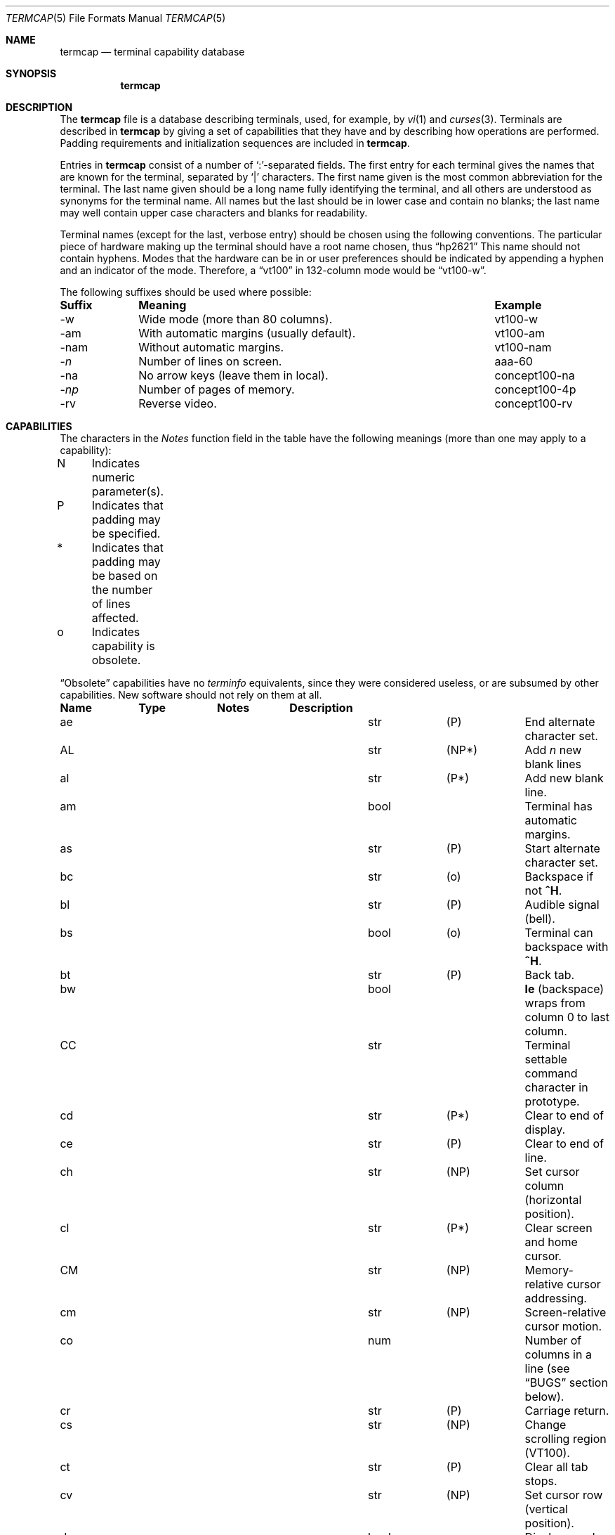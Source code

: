 .\"	$OpenBSD: termcap.5,v 1.10 2000/09/08 17:44:49 aaron Exp $
.\"
.\" Copyright (c) 1985, 1991 The Regents of the University of California.
.\" All rights reserved.
.\"
.\" Redistribution and use in source and binary forms, with or without
.\" modification, are permitted provided that the following conditions
.\" are met:
.\" 1. Redistributions of source code must retain the above copyright
.\"    notice, this list of conditions and the following disclaimer.
.\" 2. Redistributions in binary form must reproduce the above copyright
.\"    notice, this list of conditions and the following disclaimer in the
.\"    documentation and/or other materials provided with the distribution.
.\" 3. All advertising materials mentioning features or use of this software
.\"    must display the following acknowledgement:
.\"	This product includes software developed by the University of
.\"	California, Berkeley and its contributors.
.\" 4. Neither the name of the University nor the names of its contributors
.\"    may be used to endorse or promote products derived from this software
.\"    without specific prior written permission.
.\"
.\" THIS SOFTWARE IS PROVIDED BY THE REGENTS AND CONTRIBUTORS ``AS IS'' AND
.\" ANY EXPRESS OR IMPLIED WARRANTIES, INCLUDING, BUT NOT LIMITED TO, THE
.\" IMPLIED WARRANTIES OF MERCHANTABILITY AND FITNESS FOR A PARTICULAR PURPOSE
.\" ARE DISCLAIMED.  IN NO EVENT SHALL THE REGENTS OR CONTRIBUTORS BE LIABLE
.\" FOR ANY DIRECT, INDIRECT, INCIDENTAL, SPECIAL, EXEMPLARY, OR CONSEQUENTIAL
.\" DAMAGES (INCLUDING, BUT NOT LIMITED TO, PROCUREMENT OF SUBSTITUTE GOODS
.\" OR SERVICES; LOSS OF USE, DATA, OR PROFITS; OR BUSINESS INTERRUPTION)
.\" HOWEVER CAUSED AND ON ANY THEORY OF LIABILITY, WHETHER IN CONTRACT, STRICT
.\" LIABILITY, OR TORT (INCLUDING NEGLIGENCE OR OTHERWISE) ARISING IN ANY WAY
.\" OUT OF THE USE OF THIS SOFTWARE, EVEN IF ADVISED OF THE POSSIBILITY OF
.\" SUCH DAMAGE.
.\"
.\"     from: @(#)termcap.5	6.11 (Berkeley) 3/6/93
.\"
.Dd March 6, 1993
.Dt TERMCAP 5
.Os
.Sh NAME
.Nm termcap
.Nd terminal capability database
.Sh SYNOPSIS
.Nm termcap
.Sh DESCRIPTION
The
.Nm
file
is a database describing terminals, used, for example, by
.Xr \&vi 1
and
.Xr curses 3 .
Terminals are described in
.Nm
by giving a set of capabilities that they have and by describing
how operations are performed.
Padding requirements and initialization sequences
are included in
.Nm termcap .
.Pp
Entries in
.Nm
consist of a number of `:'-separated fields.
The first entry for each terminal gives the names that are known for the
terminal, separated by `|' characters.
The first name given is the most common abbreviation for the terminal.
The last name given should be a long name fully identifying the terminal,
and all others are understood as synonyms for the terminal name.
All names but the last should be in lower case and contain no blanks;
the last name may well contain upper case characters and blanks for
readability.
.Pp
Terminal names (except for the last, verbose entry)
should be chosen using the following conventions.
The particular piece of hardware making up the terminal
should have a root name chosen, thus
.Dq hp2621
This name should not contain hyphens.
Modes that the hardware can be in
or user preferences
should be indicated by appending a hyphen and an indicator of the mode.
Therefore, a
.Dq vt100
in 132-column mode would be
.Dq vt100-w .
.Pp
The following suffixes should be used where possible:
.Pp
.Bd -filled
.Bl -column indent "With automatic margins (usually default)xx"
.Sy Suffix	Meaning	Example
-w	Wide mode (more than 80 columns).	vt100-w
-am	With automatic margins (usually default).	vt100-am
-nam	Without automatic margins.	vt100-nam
.Pf \- Ar n Ta No "Number of lines on screen.	aaa-60"
-na	No arrow keys (leave them in local).	concept100-na
.Pf \- Ar \&np Ta No "Number of pages of memory.	concept100-4p"
-rv	Reverse video.	concept100-rv
.El
.Ed
.Sh CAPABILITIES
The characters in the
.Em Notes
function
field in the table have the following meanings
(more than one may apply to a capability):
.Pp
.Bd -unfilled
N	Indicates numeric parameter(s).
P	Indicates that padding may be specified.
*	Indicates that padding may be based on the number of lines affected.
o	Indicates capability is obsolete.
.Ed
.Pp
.Dq Obsolete
capabilities have no
.Em terminfo
equivalents, since they were considered useless,
or are subsumed by other capabilities.
New software should not rely on them at all.
.Pp
.Bl -column indent indent indent
.Sy Name	Type	Notes	Description
.It "ae	str	(P)	End alternate character set."
.It "AL	str	(NP*)	Add"
.Em n
new blank lines
.It "al	str	(P*)	Add new blank line."
.It "am	bool		Terminal has automatic margins."
.It "as	str	(P)	Start alternate character set."
.It "bc	str	(o)	Backspace if not"
.Sy \&^H .
.It "bl	str	(P)	Audible signal (bell)."
.It "bs	bool	(o)	Terminal can backspace with"
.Sy \&^H .
.It "bt	str	(P)	Back tab."
.It "bw	bool	" Ta Sy \&le
(backspace) wraps from column 0 to last column.
.It "CC	str		Terminal settable command character in prototype."
.It "cd	str	(P*)	Clear to end of display."
.It "ce	str	(P)	Clear to end of line."
.It "ch	str	(NP)	Set cursor column (horizontal position)."
.It "cl	str	(P*)	Clear screen and home cursor."
.It "CM	str	(NP)	Memory-relative cursor addressing."
.It "cm	str	(NP)	Screen-relative cursor motion."
.It "co	num		Number of columns in a line (see"
.Sx BUGS
section below).
.It "cr	str	(P)	Carriage return."
.It "cs	str	(NP)	Change scrolling region (VT100)."
.It "ct	str	(P)	Clear all tab stops."
.It "cv	str	(NP)	Set cursor row (vertical position)."
.It "da	bool		Display may be retained above the screen."
.It "dB	num	(o)	Milliseconds"
.Sy \&bs
delay needed (default 0).
.It "db	bool		Display may be retained below the screen."
.It "DC	str	(NP*)	Delete"
.Em n
characters.
.It "dC	num	(o)	Milliseconds"
.Sy \&cr
delay needed (default 0).
.It "dc	str	(P*)	Delete character."
.It "dF	num	(o)	Milliseconds"
.Sy \&ff
delay needed (default 0).
.It "DL	str	(NP*)	Delete"
.Ar n
lines.
.It "dl	str	(P*)	Delete line."
.It "dm	str		Enter delete mode."
.It "dN	num	(o)	Milliseconds"
.Sy \&nl
delay needed (default 0).
.It "DO	str	(NP*)	Move cursor down:
.Ar n
lines.
.It "do	str		Down one line."
.It "ds	str		Disable status line."
.It "dT	num	(o)	Milliseconds of horizontal tab delay needed (default 0)."
.It "dV	num	(o)	Milliseconds of vertical tab delay needed (default 0)."
.It "ec	str	(NP)	Erase"
.Ar n
characters.
.It "ed	str		End delete mode."
.It "ei	str		End insert mode."
.It "eo	bool		Can erase overstrikes with a blank."
.It "EP	bool	(o)	Even parity."
.It "es	bool		Escape can be used on the status line."
.It "ff	str	(P*)	Hardcopy terminal page eject."
.It "fs	str		Return from status line."
.It "gn	bool		Generic line type, for example dialup, switch)."
.It "hc	bool		Hardcopy terminal."
.It "HD	bool	(o)	Half-duplex."
.It "hd	str		Half-line down (forward 1/2 linefeed)."
.It "ho	str	(P)	Home cursor."
.It "hs	bool		Has extra"
.Dq status line .
.It "hu	str		Half-line up (reverse 1/2 linefeed)."
.It "hz	bool		Cannot print ``~'' (Hazeltine)."
.It "i1-i3	str		Terminal initialization strings"
.Pf ( Xr terminfo
only)
.It "IC	str	(NP*)	Insert"
.Ar n
blank characters.
.It "ic	str	(P*)	Insert character."
.It "if	str		Name of file containing initialization string."
.It "im	str		Enter insert mode."
.It "in	bool		Insert mode distinguishes nulls."
.It "iP	str		Pathname of program for initialization"
.Pf ( Xr terminfo
only).
.It "ip	str	(P*)	Insert pad after character inserted."
.It "is	str		Terminal initialization string"
.Pf ( Nm termcap
only).
.It "it	num		Tabs initially every"
.Ar n
positions.
.It "K1	str		Sent by keypad upper left."
.It "K2	str		Sent by keypad center."
.It "K3	str		Sent by keypad upper right."
.It "K4	str		Sent by keypad lower left."
.It "K5	str		Sent by keypad lower right."
.It "k0-k9	str		Sent by function keys 0-9."
.It "kA	str		Sent by insert-line key."
.It "ka	str		Sent by clear-all-tabs key."
.It "kb	str		Sent by backspace key."
.It "kC	str		Sent by clear-screen or erase key."
.It "kD	str		Sent by delete-character key."
.It "kd	str		Sent by down-arrow key."
.It "kE	str		Sent by clear-to-end-of-line key."
.It "ke	str		Out of"
.Dq keypad transmit
mode.
.It "kF	str		Sent by scroll-forward/down key."
.It "kH	str		Sent by home-down key."
.It "kh	str		Sent by home key."
.It "kI	str		Sent by insert-character or enter-insert-mode key."
.It "kL	str		Sent by delete-line key."
.It "kl	str		Sent by left-arrow key."
.It "kM	str		Sent by insert key while in insert mode."
.It "km	bool		Has a"
.Dq meta
key (shift, sets parity bit).
.It "kN	str		Sent by next-page key."
.It "kn	num	(o)	Number of function"
.Pq Sy \&k\&0 Ns \- Ns Sy \&k\&9
keys (default 0).
.It "ko	str	(o)	Termcap entries for other non-function keys."
.It "kP	str		Sent by previous-page key."
.It "kR	str		Sent by scroll-backward/up key."
.It "kr	str		Sent by right-arrow key."
.It "kS	str		Sent by clear-to-end-of-screen key."
.It "ks	str		Put terminal in"
.Dq keypad transmit
mode.
.It "kT	str		Sent by set-tab key."
.It "kt	str		Sent by clear-tab key."
.It "ku	str		Sent by up-arrow key."
.It "l0-l9	str		Labels on function keys if not"
.Dq \&f Ns Em n .
.It "LC	bool	(o)	Lower-case only."
.It "LE	str	(NP)	Move cursor left"
.Ar n
positions.
.It "le	str	(P)	Move cursor left one position."
.It "li	num		Number of lines on screen or page (see"
.Sx BUGS
section below).
.It "ll	str		Last line, first column."
.It "lm	num		Lines of memory if >" Sy \&li
(0 means varies).
.It "ma	str	(o)	Arrow key map (used by"
.Xr \&vi
version 2 only).
.It "mb	str		Turn on blinking attribute."
.It "md	str		Turn on bold (extra bright) attribute."
.It "me	str		Turn off all attributes."
.It "mh	str		Turn on half-bright attribute."
.It "mi	bool		Safe to move while in insert mode."
.It "mk	str		Turn on blank attribute (characters invisible)."
.It "ml	str	(o)	Memory lock on above cursor."
.It "mm	str		Turn on"
.Dq meta mode
(8th bit).
.It "mo	str		Turn off"
.Dq meta mode .
.It "mp	str		Turn on protected attribute."
.It "mr	str		Turn on reverse-video attribute."
.It "ms	bool		Safe to move in standout modes."
.It "mu	str	(o)	Memory unlock (turn off memory lock)."
.It "nc	bool	(o)	No correctly-working"
.Sy \&cr
(Datamedia 2500, Hazeltine 2000).
.It "nd	str		Non-destructive space (cursor right)."
.It "NL	bool	(o)" Ta Sy \&\en No "is newline, not line feed."
.It "nl	str	(o)	Newline character if not" Sy \en .
.It "ns	bool	(o)	Terminal is a" Tn CRT No "but doesn't scroll."
.It "nw	str	(P)	Newline (behaves like"
.Sy \&cr
followed by
.Sy \&do Ns ).
.It "OP	bool	(o)	Odd parity."
.It "os	bool		Terminal overstrikes."
.It "pb	num		Lowest baud where delays are required."
.It "pc	str		Pad character (default" Tn NUL ).
.It "pf	str		Turn off the printer."
.It "pk	str		Program function key"
.Em n
to type string
.Em s
.Pf ( Xr terminfo
only).
.It "pl	str		Program function key"
.Em n
to execute string
.Em s
.Pf ( Xr terminfo
only).
.It "pO	str	(N)	Turn on the printer for"
.Em n
bytes.
.It "po	str		Turn on the printer."
.It "ps	str		Print contents of the screen."
.It "pt	bool	(o)	Has hardware tabs (may need to be set with"
.Sy \&is ).
.It "px	str		Program function key"
.Em n
to transmit string
.Em s
.Pf ( Xr terminfo
only).
.It "r1-r3	str		Reset terminal completely to sane modes"
.Pf ( Xr terminfo
only).
.It "rc	str	(P)	Restore cursor to position of last"
.Sy \&sc .
.It "rf	str		Name of file containing reset codes."
.It "RI	str	(NP)	Move cursor right"
.Em n
positions.
.It "rp	str	(NP*)	Repeat character"
.Em c n
times.
.It "rs	str		Reset terminal completely to sane modes"
.Pf ( Nm termcap
only).
.It "sa	str	(NP)	Define the video attributes."
.It "sc	str	(P)	Save cursor position."
.It "se	str		End standout mode."
.It "SF	str	(NP*)	Scroll forward"
.Em n
lines.
.It "sf	str	(P)	Scroll text up."
.It "sg	num		Number of garbage chars left by"
.Sy \&so
or
.Sy \&se
(default 0).
.It "so	str		Begin standout mode."
.It "SR	str	(NP*)	Scroll backward"
.Em n
lines.
.It "sr	str	(P)	Scroll text down."
.It "st	str		Set a tab in all rows, current column."
.It "ta	str	(P)	Tab to next 8-position hardware tab stop."
.It "tc	str		Entry of similar terminal; must be last."
.It "te	str		String to end programs that use"
.Nm termcap .
.It "ti	str		String to begin programs that use"
.Nm termcap .
.It "ts	str	(N)	Go to status line, column"
.Em n .
.It "UC	bool	(o)	Upper-case only."
.It "uc	str		Underscore one character and move past it."
.It "ue	str		End underscore mode."
.It "ug	num		Number of garbage chars left by"
.Sy \&us
or
.Sy \&ue
(default 0).
.It "ul	bool		Underline character overstrikes."
.It "UP	str	(NP*)	Move cursor up"
.Em n
lines.
.It "up	str		Upline (cursor up)."
.It "us	str		Start underscore mode."
.It "vb	str		Visible bell (must not move cursor)."
.It "ve	str		Make cursor appear normal (undo"
.Sy \&vs Ns / Ns Sy \&vi ) .
.It "vi	str		Make cursor invisible."
.It "vs	str		Make cursor very visible."
.It "vt	num		Virtual terminal number (not supported on all systems)."
.It "wi	str	(N)	Set current window."
.It "ws	num		Number of columns in status line."
.It "xb	bool		Beehive"
.Pf ( "f1=" Dv ESC ,
.Pf "f2=" Sy \&^C ) .
.It "xn	bool		Newline ignored after 80 columns (Concept)."
.It "xo	bool		Terminal uses xoff/xon"
.Pq Dv DC3 Ns / Ns Dv DC1
handshaking.
.It "xr	bool	(o)	Return acts like"
.Sy "ce cr nl"
(Delta Data).
.It "xs	bool		Standout not erased by overwriting (Hewlett-Packard)."
.It "xt	bool		Tabs ruin, magic"
.SY \&so
char (Teleray 1061).
.It "xx	bool	(o)	Tektronix 4025 insert-line."
.El
.Ss A Sample Entry
The following entry, which describes the Concept\-100, is among the more
complex entries in the
.Nm 
file as of this writing.
.Pp
.Bd -literal
ca\||\|concept100\||\|c100\||\|concept\||\|c104\||\|concept100-4p\||\|HDS Concept\-100:\e
	:al=3*\eE^R:am:bl=^G:cd=16*\eE^C:ce=16\eE^U:cl=2*^L:cm=\eEa%+ %+ :\e
	:co#80:.cr=9^M:db:dc=16\eE^A:dl=3*\eE^B:do=^J:ei=\eE\e200:eo:im=\eE^P:in:\e
	:ip=16*:is=\eEU\eEf\eE7\eE5\eE8\eEl\eENH\eEK\eE\e200\eEo&\e200\eEo\e47\eE:k1=\eE5:\e
	:k2=\eE6:k3=\eE7:kb=^h:kd=\eE<:ke=\eEx:kh=\eE?:kl=\eE>:kr=\eE=:ks=\eEX:\e
	:ku=\eE;:le=^H:li#24:mb=\eEC:me=\eEN\e200:mh=\eEE:mi:mk=\eEH:mp=\eEI:\e
	:mr=\eED:nd=\eE=:pb#9600:rp=0.2*\eEr%.%+ :se=\eEd\eEe:sf=^J:so=\eEE\eED:\e
	:.ta=8\et:te=\eEv    \e200\e200\e200\e200\e200\e200\eEp\er\en:\e
	:ti=\eEU\eEv  8p\eEp\er:ue=\eEg:ul:up=\eE;:us=\eEG:\e
	:vb=\eEk\e200\e200\e200\e200\e200\e200\e200\e200\e200\e200\e200\e200\e200\e200\eEK:\e
	:ve=\eEw:vs=\eEW:vt#8:xn:\e
	:bs:cr=^M:dC#9:dT#8:nl=^J:ta=^I:pt:
.Ed
.Pp
Entries may continue onto multiple lines by giving a
.Ql \e
as the last character of a line, and empty fields
may be included for readability (here between the last field on a line
and the first field on the next).
Comments may be included on lines beginning with
.Ql # .
.Ss Types of Capabilities
Capabilities in
.Nm
are of three types: Boolean capabilities,
which indicate particular features that the terminal has;
numeric capabilities,
giving the size of the display or the size of other attributes;
and string capabilities,
which give character sequences that can be used to perform particular
terminal operations.
All capabilities have two-letter codes.
For instance, the fact that
the Concept has
.Em automatic margins
(an automatic return and linefeed
when the end of a line is reached) is indicated by the Boolean capability
.Sy \&am .
Hence the description of the Concept includes
.Sy \&am .
.Pp
Boolean capabilities are defined by their name,
.Sy \&fo .
They have no argument. The presens of a boolean capability name sets its
value to
.Sy \&true .
A capability value will be reverted to
.Sy \&false ,
by appending a
.Sy \&@
char after the name, such as
.Sy \&fo@ .
.Pp
Numeric capabilities are followed by the character `#' then the value.
In the example above
.Sy \&co ,
which indicates the number of columns the display has,
gives the value `80' for the Concept.
.Pp
Finally, string-valued capabilities, such as
.Sy \&ce
(clear-to-end-of-line
sequence) are given by the two-letter code, an `=', then a string
ending at the next following `:'.
A delay in milliseconds may appear after
the `=' in such a capability,
which causes padding characters to be supplied by
.Xr tputs
after the remainder of the string is sent to provide this delay.
The delay can be either a number,
such as `20', or a number followed by
an `*',
such as `3*'.
An `*' indicates that the padding required is proportional
to the number of lines affected by the operation, and the amount given is
the per-affected-line padding required.
(In the case of insert-character,
the factor is still the number of
.Em lines
affected;
this is always 1 unless the terminal has
.Sy \&in
and the software uses it.)
When an `*' is specified, it is sometimes useful to give a delay of the form
`3.5' to specify a delay per line to tenths of milliseconds.
(Only one decimal place is allowed.)
.Pp
A number of escape sequences are provided in the string-valued capabilities
for easy encoding of control characters there.
.Sy \&\eE
maps to an
.Dv ESC
character,
.Sy \&^X
maps to a control-X for any appropriate X,
and the sequences
.Sy \&\en
.Sy \&\er
.Sy \&\et
.Sy \&\eb
.Sy \&\ef
map to linefeed, return, tab, backspace, and formfeed, respectively.
Finally, characters may be given as three octal digits after a
.Sy \&\e ,
and the characters
.Sy \&^
and
.Sy \&\e
may be given as
.Sy \&\e^
and
.Sy \&\e\e .
If it is necessary to place a
.Sy \&:
in a capability it must be escaped in octal as
.Sy \&\e072 .
If it is necessary to place a
.Dv NUL
character in a string capability it must be encoded as
.Sy \&\e200 .
(The routines that deal with
.Nm
use C strings and strip the high bits of the output very late, so that a
.Sy \&\e200
comes out as a
.Sy \&\e000
would.)
.Pp
Sometimes individual capabilities must be commented out.
To do this, put a period before the capability name.
For example, see the first
.Sy \&cr
and
.Sy \&ta
in the example above.
.Ss Preparing Descriptions
The most effective way to prepare a terminal description is by imitating
the description of a similar terminal in
.Nm
and to build up a description gradually, using partial descriptions
with
.Xr \&vi
to check that they are correct.
Be aware that a very unusual terminal may expose deficiencies in
the ability of the
.Nm
file to describe it
or bugs in
.Xr \&vi .
To easily test a new terminal description you are working on
you can put it in your home directory in a file called
.Pa .termcap
and programs will look there before looking in
.Pa /usr/share/misc/termcap .
You can also set the environment variable
.Ev TERMPATH
to a list of absolute file pathnames (separated by spaces or colons),
one of which contains the description you are working on,
and programs will search them in the order listed, and nowhere else.
See
.Xr termcap 3 .
The
.Ev TERMCAP
environment variable is usually set to the
.Nm
entry itself
to avoid reading files when starting up a program.
.Pp
To get the padding for insert-line right
(if the terminal manufacturer did not document it),
a severe test is to use
.Xr \&vi
to edit
.Pa /etc/passwd
at 9600 baud, delete roughly 16 lines from the middle of the screen,
then hit the `u' key several times quickly.
If the display messes up, more padding is usually needed.
A similar test can be used for insert-character.
.Ss Basic Capabilities
The number of columns on each line of the display is given by the
.Sy \&co
numeric capability.
If the display is a
.Tn CRT ,
then the
number of lines on the screen is given by the
.Sy \&li
capability.
If the display wraps around to the beginning of the next line when
the cursor reaches the right margin, then it should have the
.Sy \&am
capability.
If the terminal can clear its screen,
the code to do this is given by the
.Sy \&cl
string capability.
If the terminal overstrikes
(rather than clearing the position when a character is overwritten),
it should have the
.Sy \&os
capability.
If the terminal is a printing terminal,
with no soft copy unit,
give it both
.Sy \&hc
and
.Sy \&os .
.Pf ( Sy \&os
applies to storage scope terminals,
such as the Tektronix 4010 series,
as well as to hard copy and
.Tn APL
terminals.)
If there is a code to move the cursor to the left edge of the current row,
give this as
.Sy \&cr .
(Normally this will be carriage-return,
.Sy \&^M . )
If there is a code to produce an audible signal (bell, beep,
etc. ) ,
give this as
.Sy \&bl .
.Pp
If there is a code (such as backspace)
to move the cursor one position to the left,
that capability should be given as
.Sy \&le .
Similarly,
codes to move to the right, up, and down
should be given as
.Sy \&nd ,
.Sy \&up ,
and
.Sy \&do ,
respectively.
These
.Em local cursor motions
should not alter the text they pass over;
for example, you would not normally use
.Dq nd=\ \&
unless the terminal has the
.Sy \&os
capability,
because the space would erase the character moved over.
.Pp
A very important point here is that the local cursor motions encoded
in
.Nm
have undefined behavior at the left and top edges of a
.Tn CRT
display.
Programs should never attempt to backspace around the left edge,
unless
.Sy \&bw
is given, and never attempt to go up off the top
using local cursor motions.
.Pp
In order to scroll text up,
a program goes to the bottom left corner of the screen and sends the
.Sy \&sf
(index) string.
To scroll text down,
a program goes to the top left corner of the screen and sends the
.Sy \&sr
(reverse index) string.
The strings
.Sy \&sf
and
.Sy \&sr
have undefined behavior
when not on their respective corners of the screen.
Parameterized versions of the scrolling sequences are
.Sy \&SF
and
.Sy \&SR ,
which have the same semantics as
.Sy \&sf
and
.Sy \&sr
except that they take one parameter
and scroll that many lines.
They also have undefined behavior
except at the appropriate corner of the screen.
.Pp
The
.Sy \&am
capability tells whether the cursor sticks at the right
edge of the screen when text is output there,
but this does not necessarily apply to
.Sy \&nd
from the last column.
Leftward local motion is defined from the left edge only when
.Sy \&bw
is given; then an
.Sy \&le
from the left edge will move to the right edge of the previous row.
This is useful for drawing a box around the edge of the screen,
for example.
If the terminal has switch-selectable automatic margins,
the
.Nm
description usually assumes that this feature is on,
.Em i.e . ,
.Sy \&am .
If the terminal has a command
that moves to the first column of the next line,
that command can be given as
.Sy \&nw
(newline).
It is permissible for this to clear the remainder of the current line,
so if the terminal has no correctly working
.Tn \&CR
and
.Tn \&LF
it may still be possible to craft a working
.Sy \&nw
out of one or both of them.
.Pp
These capabilities suffice to describe hardcopy and
.Dq glass-tty
terminals.
Thus the Teletype model 33 is described as
.Bd -literal -offset indent
T3\||\|tty33\||\|33\||\|tty\||\|Teletype model 33:\e
	:bl=^G:co#72:cr=^M:do=^J:hc:os:
.Ed
.Pp
and the Lear Siegler
.Tn ADM Ns \-3
is described as
.Bd -literal -offset indent
l3\||\|adm3\||\|3\||\|LSI \s-1ADM\s0-3:\e
:am:bl=^G:cl=^Z:co#80:cr=^M:do=^J:le=^H:li#24:sf=^J:
.Ed
.Ss Parameterized Strings
Cursor addressing and other strings requiring parameters
are described by a
parameterized string capability, with
.Xr printf 3 Ns \-like
escapes
.Sy \&%x
in it,
while other characters are passed through unchanged.
For example, to address the cursor the
.Sy \&cm
capability is given, using two parameters: the row and column to move to.
(Rows and columns are numbered from zero and refer to the physical screen
visible to the user, not to any unseen memory.
If the terminal has memory-relative cursor addressing,
that can be indicated by an analogous
.Sy \&CM
capability.)
.Pp
The
.Sy \&%
encodings have the following meanings:
.Bl -column xxxxx
.It "%%	output `%'"
.It "%d	output value as in"
.Xr printf
%d
.It "%2	output value as in"
.Xr printf
%2d
.It "%3	output value as in"
.Xr printf
%3d
.It "%.	output value as in"
.Xr printf
%c
.It "%+" Ns Em x Ta No add
.Em x
to value, then do %.
.It "%>" Ns Em \&xy Ta No if
value >
.Em x
then add
.Em y ,
no output
.It "%r	reverse order of two parameters, no output"
.It "%i	increment by one, no output"
.It "%n	exclusive-or all parameters with 0140 (Datamedia 2500)"
.It "%B" Ta Tn BCD No "(16*(value/10)) + (value%10), no output"
.It "%D	Reverse coding (value \- 2*(value%16)), no output (Delta Data)."
.El
.Pp
Consider the Hewlett-Packard 2645, which, to get to row 3 and column 12, needs
to be sent
.Dq \eE&a12c03Y
padded for 6 milliseconds.
Note that the order
of the row and column coordinates is reversed here
and that the row and column
are sent as two-digit integers.
Thus its
.Sy \&cm
capability is
.Dq Li cm=6\eE&%r%2c%2Y .
.Pp
The Datamedia 2500 needs the current row and column sent
encoded in binary using
.Dq \&%. .
Terminals that use
.Dq \&%.
need to be able to
backspace the cursor
.Po Sy \&le Pc
and to move the cursor up one line on the screen
.Po Sy \&up Pc .
This is necessary because it is not always safe to transmit
.Sy \&\en ,
.Sy \&^D ,
and
.Sy \&\er ,
as the system may change or discard them.
(Programs using
.Nm
must set terminal modes so that tabs are not expanded, so
.Sy \&\et
is safe to send.
This turns out to be essential for the Ann Arbor 4080.)
.Pp
A final example is the Lear Siegler
.Tn ADM Ns \-3a,
which offsets row and column
by a blank character, thus
.Dq Li cm=\eE=%+ %+\ \& .
.Pp
Row or column absolute cursor addressing
can be given as single parameter capabilities
.Sy \&ch
(horizontal position absolute) and
.Sy \&cv
(vertical position absolute).
Sometimes these are shorter than the more general two-parameter sequence
(as with the Hewlett-Packard 2645) and can be used in preference to
.Sy \&cm .
If there are parameterized local motions
.Pf ( Em e.g . ,
move
.Ar n
positions to the right)
these can be given as
.Sy \&DO ,
.Sy \&LE ,
.Sy \&RI ,
and
.Sy \&UP
with a single parameter indicating how many positions to move.
These are primarily useful if the terminal does not have
.Sy \&cm ,
such as the Tektronix 4025.
.Ss Cursor Motions
.Pp
If the terminal has a fast way to home the cursor
(to the very upper left corner of the screen), this can be given as
.Sy \&ho .
Similarly, a fast way of getting to the lower left-hand corner
can be given as
.Sy \&ll ;
this may involve going up with
.Sy \&up
from the home position,
but a program should never do this itself (unless
.Sy \&ll
does), because it can
make no assumption about the effect of moving up from the home position.
Note that the home position is the same as
cursor address (0,0): to the top left corner of the screen, not of memory.
(Therefore, the
.Dq \eEH
sequence on Hewlett-Packard terminals
cannot be used for
.Sy \&ho . )
.Ss Area Clears
If the terminal can clear from the current position to the end of the
line, leaving the cursor where it is, this should be given as
.Sy \&ce .
If the terminal can clear from the current position to the end of the
display, this should be given as
.Sy \&cd .
.Sy \&cd
must only be invoked from the first column of a line.
(Therefore,
it can be simulated by a request to delete a large number of lines,
if a true
.Sy \&cd
is not available.)
.Ss Insert/Delete Line
If the terminal can open a new blank line
before the line containing the cursor,
this should be given as
.Sy \&al ;
this must be invoked only from the first
position of a line.
The cursor must then appear at the left of the newly blank line.
If the terminal can delete the line that the cursor is on, this
should be given as
.Sy \&dl ;
this must only be used from the first position on
the line to be deleted.
Versions of
.Sy \&al
and
.Sy \&dl
which take a single parameter
and insert or delete that many lines
can be given as
.Sy \&AL
and
.Sy \&DL .
If the terminal has a settable scrolling region
(like the VT100),
the command to set this can be described with the
.Sy \&cs
capability,
which takes two parameters: the top and bottom lines of the scrolling region.
The cursor position is, alas, undefined after using this command.
It is possible to get the effect of insert or delete line
using this command \(em the
.Sy \&sc
and
.Sy \&rc
(save and restore cursor) commands are also useful.
Inserting lines at the top or bottom of the screen can also be done using
.Sy \&sr
or
.Sy \&sf
on many terminals without a true insert/delete line,
and is often faster even on terminals with those features.
.Pp
If the terminal has the ability to define a window as part of memory
which all commands affect, it should be given as the parameterized string
.Sy \&wi .
The four parameters are the starting and ending lines in memory
and the starting and ending columns in memory, in that order.
(This
.Xr terminfo
capability is described for completeness.
It is unlikely that any
.Nm termcap Ns \- using
program will support it.)
.Pp
If the terminal can retain display memory above the screen, then the
.Sy \&da
capability should be given;
if display memory can be retained
below, then
.Sy \&db
should be given.
These indicate
that deleting a line or scrolling may bring non-blank lines up from below
or that scrolling back with
.Sy \&sr
may bring down non-blank lines.
.Ss Insert/Delete Character
There are two basic kinds of intelligent terminals with respect to
insert/delete character that can be described using
.Nm termcap .
The most common insert/delete character operations affect only the characters
on the current line and shift characters off the end of the line rigidly.
Other terminals, such as the Concept\-100 and the Perkin Elmer Owl, make
a distinction between typed and untyped blanks on the screen, shifting
upon an insert or delete only to an untyped blank on the screen which is
either eliminated or expanded to two untyped blanks.
You can determine
the kind of terminal you have by clearing the screen then typing
text separated by cursor motions.
Type
.Dq Li abc\ \ \ \ def
using local
cursor motions (not spaces) between the
.Dq abc
and the
.Dq def .
Then position the cursor before the
.Dq abc
and put the terminal in insert
mode.
If typing characters causes the rest of the line to shift
rigidly and characters to fall off the end, then your terminal does
not distinguish between blanks and untyped positions.
If the
.Dq abc
shifts over to the
.Dq def
which then move together around the end of the
current line and onto the next as you insert, then you have the second type of
terminal and should give the capability
.Sy \&in ,
which stands for
.Dq insert null .
While these are two logically separate attributes
(one line
.Em \&vs .
multi-line insert mode,
and special treatment of untyped spaces),
we have seen no terminals whose insert
mode cannot be described with the single attribute.
.Pp
.Nm
can describe both terminals that have an insert mode and terminals
that send a simple sequence to open a blank position on the current line.
Give as
.Sy \&im
the sequence to get into insert mode.
Give as
.Sy \&ei
the sequence to leave insert mode.
Now give as
.Sy \&ic
any sequence that needs to be sent just before
each character to be inserted.
Most terminals with a true insert mode
will not give
.Sy \&ic ;
terminals that use a sequence to open a screen
position should give it here.
(If your terminal has both,
insert mode is usually preferable to
.Sy \&ic .
Do not give both unless the terminal actually requires both to be used
in combination.)
If post-insert padding is needed, give this as a number of milliseconds
in
.Sy \&ip
(a string option).
Any other sequence that may need to be
sent after insertion of a single character can also be given in
.Sy \&ip .
If your terminal needs to be placed into an `insert mode'
and needs a special code preceding each inserted character,
then both
.Sy \&im Ns / Sy \&ei
and
.Sy \&ic
can be given, and both will be used.
The
.Sy \&IC
capability, with one parameter
.Em n ,
will repeat the effects of
.Sy \&ic
.Em n
times.
.Pp
It is occasionally necessary to move around while in insert mode
to delete characters on the same line
.Pf ( Em e.g . ,
if there is a tab after
the insertion position).
If your terminal allows motion while in
insert mode, you can give the capability
.Sy \&mi
to speed up inserting
in this case.
Omitting
.Sy \&mi
will affect only speed.
Some terminals
(notably Datamedia's) must not have
.Sy \&mi
because of the way their
insert mode works.
.Pp
Finally, you can specify
.Sy \&dc
to delete a single character,
.Sy \&DC
with one parameter
.Em n
to delete
.Em n
characters,
and delete mode by giving
.Sy \&dm
and
.Sy \&ed
to enter and exit delete mode
(which is any mode the terminal needs to be placed in for
.Sy \&dc
to work).
.Ss Highlighting, Underlining, and Visible  Bells
If your terminal has one or more kinds of display attributes,
these can be represented in a number of different ways.
You should choose one display form as
.Em standout mode ,
representing a good high-contrast, easy-on-the-eyes format
for highlighting error messages and other attention getters.
(If you have a choice, reverse video plus half-bright is good,
or reverse video alone.)
The sequences to enter and exit standout mode
are given as
.Sy \&so
and
.Sy \&se ,
respectively.
If the code to change into or out of standout
mode leaves one or even two blank spaces or garbage characters on the screen,
as the
.Tn TVI
912 and Teleray 1061 do,
then
.Sy \&sg
should be given to tell how many characters are left.
.Pp
Codes to begin underlining and end underlining can be given as
.Sy \&us
and
.Sy \&ue ,
respectively.
Underline mode change garbage is specified by
.Sy \&ug ,
similar to
.Sy \&sg .
If the terminal has a code to underline the current character and move
the cursor one position to the right,
such as the Microterm Mime,
this can be given as
.Sy \&uc .
.Pp
Other capabilities to enter various highlighting modes include
.Sy \&mb
(blinking),
.Sy \&md
(bold or extra bright),
.Sy \&mh
(dim or half-bright),
.Sy \&mk
(blanking or invisible text),
.Sy \&mp
(protected),
.Sy \&mr
(reverse video),
.Sy \&me
(turn off
.Em all
attribute modes),
.Sy \&as
(enter alternate character set mode), and
.Sy \&ae
(exit alternate character set mode).
Turning on any of these modes singly may or may not turn off other modes.
.Pp
If there is a sequence to set arbitrary combinations of mode,
this should be given as
.Sy \&sa
(set attributes), taking 9 parameters.
Each parameter is either 0 or 1,
as the corresponding attributes is on or off.
The 9 parameters are, in order: standout, underline, reverse, blink,
dim, bold, blank, protect, and alternate character set.
Not all modes need be supported by
.Sy \&sa ,
only those for which corresponding attribute commands exist.
(It is unlikely that a
.Nm termcap Ns \-using
program will support this capability, which is defined for compatibility
with
.Xr terminfo . )
.Pp
Terminals with the
.Dq magic cookie
glitches
.Pf ( Sy \&sg
and
.Sy \&ug ) ,
rather than maintaining extra attribute bits for each character cell,
instead deposit special
.Dq cookies ,
or
.Dq garbage characters ,,
when they receive mode-setting sequences,
which affect the display algorithm.
.Pp
Some terminals,
such as the Hewlett-Packard 2621,
automatically leave standout
mode when they move to a new line or when the cursor is addressed.
Programs using standout mode
should exit standout mode on such terminals
before moving the cursor or sending a newline.
On terminals where this is not a problem,
the
.Sy \&ms
capability should be present
to say that this overhead is unnecessary.
.Pp
If the terminal has
a way of flashing the screen to indicate an error quietly
(a bell replacement),
this can be given as
.Sy \&vb ;
it must not move the cursor.
.Pp
If the cursor needs to be made more visible than normal
when it is not on the bottom line
(to change, for example, a non-blinking underline into an easier-to-find
block or blinking underline),
give this sequence as
.Sy \&vs .
If there is a way to make the cursor completely invisible, give that as
.Sy \&vi .
The capability
.Sy \&ve ,
which undoes the effects of both of these modes,
should also be given.
.Pp
If your terminal correctly displays underlined characters
(with no special codes needed)
even though it does not overstrike,
then you should give the capability
.Sy \&ul .
If overstrikes are erasable with a blank,
this should be indicated by giving
.Sy \&eo .
.Ss Keypad
If the terminal has a keypad that transmits codes when the keys are pressed,
this information can be given.
Note that it is not possible to handle
terminals where the keypad only works in local mode
(this applies, for example, to the unshifted Hewlett-Packard 2621 keys).
If the keypad can be set to transmit or not transmit,
give these codes as
.Sy \&ks
and
.Sy \&ke .
Otherwise the keypad is assumed to always transmit.
The codes sent by the left-arrow, right-arrow, up-arrow, down-arrow,
and home keys can be given as
.Sy \&kl ,
.Sy \&kr ,
.Sy \&ku ,
.Sy \&kd ,
and
.Sy \&kh ,
respectively.
If there are function keys such as f0, f1, ..., f9, the codes they send
can be given as
.Sy \&k0 ,
.Sy \&k1 ,
...,
.Sy \&k9 .
If these keys have labels other than the default f0 through f9, the labels
can be given as
.Sy \&l0 ,
.Sy \&l1 ,
...,
.Sy \&l9 .
The codes transmitted by certain other special keys can be given:
.Sy \&kH
(home down),
.Sy \&kb
(backspace),
.Sy \&ka
(clear all tabs),
.Sy \&kt
(clear the tab stop in this column),
.Sy \&kC
(clear screen or erase),
.Sy \&kD
(delete character),
.Sy \&kL
(delete line),
.Sy \&kM
(exit insert mode),
.Sy \&kE
(clear to end of line),
.Sy \&kS
(clear to end of screen),
.Sy \&kI
(insert character or enter insert mode),
.Sy \&kA
(insert line),
.Sy \&kN
(next page),
.Sy \&kP
(previous page),
.Sy \&kF
(scroll forward/down),
.Sy \&kR
(scroll backward/up), and
.Sy \&kT
(set a tab stop in this column).
In addition, if the keypad has a 3 by 3 array of keys
including the four arrow keys, then the other five keys can be given as
.Sy \&K1 ,
.Sy \&K2 ,
.Sy \&K3 ,
.Sy \&K4 ,
and
.Sy \&K5 .
These keys are useful when the effects of a 3 by 3 directional pad are needed.
The obsolete
.Sy \&ko
capability formerly used to describe
.Dq other
function keys has been
completely supplanted by the above capabilities.
.Pp
The
.Sy \&ma
entry is also used to indicate arrow keys on terminals that have
single-character arrow keys.
It is obsolete but still in use in
version 2 of
.Sy \&vi
which must be run on some minicomputers due to
memory limitations.
This field is redundant with
.Sy \&kl ,
.Sy \&kr ,
.Sy \&ku ,
.Sy \&kd ,
and
.Sy \&kh .
It consists of groups of two characters.
In each group, the first character is what an arrow key sends, and the
second character is the corresponding
.Sy \&vi
command.
These commands are
.Ar h
for
.Sy \&kl ,
.Ar j
for
.Sy \&kd ,
.Ar k
for
.Sy \&ku ,
.Ar l
for
.Sy \&kr ,
and
.Ar H
for
.Sy \&kh .
For example, the Mime would have
.Dq Li ma=^Hh^Kj^Zk^Xl
indicating arrow keys left (^H), down (^K), up (^Z), and right (^X).
(There is no home key on the Mime.)
.Ss Tabs and Initialization
If the terminal needs to be in a special mode when running
a program that uses these capabilities,
the codes to enter and exit this mode can be given as
.Sy \&ti
and
.Sy \&te .
This arises, for example, from terminals like the Concept with more than
one page of memory.
If the terminal has only memory-relative cursor addressing and not
screen-relative cursor addressing,
a screen-sized window must be fixed into
the display for cursor addressing to work properly.
This is also used for the Tektronix 4025, where
.Sy \&ti
sets the command character to be the one used by
.Nm termcap .
.Pp
Other capabilities
include
.Sy \&is ,
an initialization string for the terminal,
and
.Sy \&if ,
the name of a file containing long initialization strings.
These strings are expected to set the terminal into modes
consistent with the rest of the
.Nm 
description.
They are normally sent to the terminal by the
.Xr tset
program each time the user logs in.
They will be printed in the following order:
.Sy \&is ;
setting tabs using
.Sy \&ct
and
.Sy \&st ;
and finally
.Sy \&if .
.Pf ( Xr Terminfo
uses
.Sy \&i\&1-i2
instead of
.Sy \&is
and runs the program
.Sy \&iP
and prints
.Sy "\&i\&3"
after the other initializations.)
A pair of sequences that does a harder reset from a totally unknown state
can be analogously given as
.Sy \&rs
and
.Sy \&if .
These strings are output by the
.Xr reset
program, which is used when the terminal gets into a wedged state.
.Pf ( Xr Terminfo
uses
.Sy "\&r1-r3"
instead of
.Sy \&rs . )
Commands are normally placed in
.Sy \&rs
and
.Sy \&rf
only if they produce annoying effects on the screen and are not necessary
when logging in.
For example, the command to set the VT100 into 80-column mode
would normally be part of
.Sy \&is ,
but it causes an annoying glitch of the screen and is not normally needed
since the terminal is usually already in 80-column mode.
.Pp
If the terminal has hardware tabs,
the command to advance to the next tab stop can be given as
.Sy \&ta
(usually
.Sy \&^I ) .
A
.Dq backtab
command which moves leftward to the previous tab stop
can be given as
.Sy \&bt .
By convention,
if the terminal driver modes indicate that tab stops are being expanded
by the computer rather than being sent to the terminal,
programs should not use
.Sy \&ta
or
.Sy \&bt
even if they are present,
since the user may not have the tab stops properly set.
If the terminal has hardware tabs that are initially set every
.Ar n
positions when the terminal is powered up, then the numeric parameter
.Sy \&it
is given, showing the number of positions between tab stops.
This is normally used by the
.Xr tset
command to determine whether to set the driver mode for hardware tab
expansion, and whether to set the tab stops.
If the terminal has tab stops that can be saved in nonvolatile memory, the
.Nm
description can assume that they are properly set.
.Pp
If there are commands to set and clear tab stops, they can be given as
.Sy \&ct
(clear all tab stops) and
.Sy \&st
(set a tab stop in the current column of every row).
If a more complex sequence is needed to set the tabs than can be
described by this, the sequence can be placed in
.Sy \&is
or
.Sy \&if .
.Ss Delays
Certain capabilities control padding in the terminal driver.
These are primarily needed by hardcopy terminals and are used by the
.Xr tset
program to set terminal driver modes appropriately.
Delays embedded in the capabilities
.Sy \&cr ,
.Sy \&sf ,
.Sy \&le ,
.Sy \&ff ,
and
.Sy \&ta
will cause the appropriate delay bits to be set in the terminal driver.
If
.Sy \&pb
(padding baud rate) is given, these values can be ignored at baud rates
below the value of
.Sy \&pb .
For
.Bx 4.2
.Xr tset ,
the delays are given as numeric capabilities
.Sy \&dC ,
.Sy \&dN ,
.Sy \&dB ,
.Sy \&dF ,
and
.Sy \&dT
instead.
.Ss Miscellaneous
If the terminal requires other than a
.Dv NUL
(zero) character as a pad,
this can be given as
.Sy \&pc .
Only the first character of the
.Sy \&pc
string is used.
.Pp
If the terminal has commands to save and restore the position of the
cursor, give them as
.Sy \&sc
and
.Sy \&rc .
.Pp
If the terminal has an extra
.Dq status line
that is not normally used by
software, this fact can be indicated.
If the status line is viewed as an extra line below the bottom line,
then the capability
.Sy \&hs
should be given.
Special strings to go to a position in the status line and to return
from the status line can be given as
.Sy \&ts
and
.Sy \&fs .
.Pf ( Xr \&fs
must leave the cursor position in the same place that it was before
.Sy \&ts .
If necessary, the
.Sy \&sc
and
.Sy \&rc
strings can be included in
.Sy \&ts
and
.Sy \&fs
to get this effect.)
The capability
.Sy \&ts
takes one parameter, which is the column number of the status line
to which the cursor is to be moved.
If escape sequences and other special commands such as tab work while in
the status line, the flag
.Sy \&es
can be given.
A string that turns off the status line (or otherwise erases its contents)
should be given as
.Sy \&ds .
The status line is normally assumed to be the same width as the
rest of the screen,
.Em i.e . ,
.Sy \&co .
If the status line is a different width (possibly because the terminal
does not allow an entire line to be loaded), then its width in columns
can be indicated with the numeric parameter
.Sy \&ws .
.Pp
If the terminal can move up or down half a line, this can be
indicated with
.Sy \&hu
(half-line up) and
.Sy \&hd
(half-line down).
This is primarily useful for superscripts and subscripts on hardcopy
terminals.
If a hardcopy terminal can eject to the next page (form feed),
give this as
.Sy \&ff
(usually
.Sy \&^L ) .
.Pp
If there is a command to repeat a given character a given number of times
(to save time transmitting a large number of identical characters),
this can be indicated with the parameterized string
.Sy \&rp .
The first parameter is the character to be repeated and the second is
the number of times to repeat it.
(This is a
.Xr terminfo
feature that is unlikely to be supported by a program that uses
.Nm termcap . )
.Pp
If the terminal has a settable command character, such as the
Tektronix 4025, this can be indicated with
.Sy \&CC .
A prototype command character is chosen which is used in all capabilities.
This character is given in the
.Sy \&CC
capability to identify it.
The following convention is supported on some
.Ux
systems:
The environment is to be searched for a
.Ev \&CC
variable,
and if found,
all occurrences of the prototype character are replaced by the character
in the environment variable.
This use of the
.Ev \&CC
environment variable
is a very bad idea, as it conflicts with
.Xr make 1 .
.Pp
Terminal descriptions that do not represent a specific kind of known
terminal, such as
.Em switch ,
.Em dialup ,
.Em patch ,
and
.Xr network ,
should include the
.Sy \&gn
(generic) capability so that programs can complain that they do not know
how to talk to the terminal.
(This capability does not apply to
.Em virtual
terminal descriptions for which the escape sequences are known.)
.Pp
If the terminal uses xoff/xon
.Pq Tn DC3 Ns / Ns Tn DC1
handshaking for flow control, give
.Sy \&xo .
Padding information should still be included so that routines can make
better decisions about costs, but actual pad characters will not be
transmitted.
.Pp
If the terminal has a
.Dq meta key
which acts as a shift key, setting the
8th bit of any character transmitted, then this fact can be indicated with
.Sy \&km .
Otherwise, software will assume that the 8th bit is parity and it will
usually be cleared.
If strings exist to turn this
.Dq meta mode
on and off, they can be given as
.Sy \&mm
and
.Sy \&mo .
.Pp
If the terminal has more lines of memory than will fit on the screen at once,
the number of lines of memory can be indicated with
.Sy \&lm .
An explicit value of 0 indicates that the number of lines is not fixed,
but that there is still more memory than fits on the screen.
.Pp
If the terminal is one of those supported by the
.Ux
system virtual
terminal protocol, the terminal number can be given as
.Sy \&vt .
.Pp
Media copy strings which control an auxiliary printer
connected to the terminal can be given as
.Sy \&ps :
print the contents of the screen;
.Sy \&pf :
turn off the printer; and
.Sy \&po :
turn on the printer.
When the printer is on, all text sent to the terminal will be sent to the
printer.
It is undefined whether the text is also displayed on the terminal screen
when the printer is on.
A variation
.Sy \&pO
takes one parameter and leaves the printer on for as many characters as the
value of the parameter, then turns the printer off.
The parameter should not exceed 255.
All text, including
.Sy \&pf ,
is transparently passed to the printer while
.Sy \&pO
is in effect.
.Pp
Strings to program function keys can be given as
.Sy \&pk ,
.Sy \&pl ,
and
.Sy \&px .
Each of these strings takes two parameters: the function key number
to program (from 0 to 9) and the string to program it with.
Function key numbers out of this range may program undefined keys
in a terminal-dependent manner.
The differences among the capabilities are that
.Sy \&pk
causes pressing the given key to be the same as the user typing the given
string;
.Sy \&pl
causes the string to be executed by the terminal in local mode;
and
.Sy \&px
causes the string to be transmitted to the computer.
Unfortunately, due to lack of a definition for string parameters in
.Nm termcap ,
only
.Xr terminfo
supports these capabilities.
.Ss Glitches and Braindamage
Hazeltine terminals, which do not allow `~' characters to be displayed,
should indicate
.Sy \&hz .
.Pp
The
.Sy \&nc
capability, now obsolete, formerly indicated Datamedia terminals,
which echo
.Sy \&\er \en
for
carriage return then ignore a following linefeed.
.Pp
Terminals that ignore a linefeed immediately after an
.Sy \&am
wrap, such as the Concept, should indicate
.Sy \&xn .
.Pp
If
.Sy \&ce
is required to get rid of standout
(instead of merely writing normal text on top of it),
.Sy \&xs
should be given.
.Pp
Teleray terminals, where tabs turn all characters moved over to blanks,
should indicate
.Sy \&xt
(destructive tabs).
This glitch is also taken to mean that it is not possible
to position the cursor on top of a \*(lqmagic cookie\*(rq, and that
to erase standout mode it is necessary to use delete and insert line.
.Pp
The Beehive Superbee, which is unable to correctly transmit the
.Dv ESC
or
.Sy \&^C
characters, has
.Sy \&xb ,
indicating that the
.Dq \&f\&1
key is used for
.Dv ESC
and
.Dq \&f\&2
for ^C.
(Only certain Superbees have this problem, depending on the
.Tn ROM . )
.Pp
Other specific terminal problems may be corrected by adding more
capabilities of the form
.Sy x Em x .
.Ss Similar Terminals
If there are two very similar terminals,
one can be defined as being just like the other with certain exceptions.
The string capability
.Sy \&tc
can be given
with the name of the similar terminal.
This capability must be
.Em last ,
and the combined length of the entries
must not exceed 1024.
The capabilities given before
.Sy \&tc
override those in the terminal type invoked by
.Sy \&tc .
A capability can be cancelled by placing
.Sy \&xx@
to the left of the
.Sy \&tc
invocation, where
.Sy \&xx
is the capability.
For example, the entry
.Bd -literal -offset indent
hn\||\|2621\-nl:ks@:ke@:tc=2621:
.Ed
.Pp
defines a
.Dq 2621\-nl
that does not have the
.Sy \&ks
or
.Sy \&ke
capabilities,
hence does not turn on the function key labels when in visual mode.
This is useful for different modes for a terminal, or for different
user preferences.
.Sh FILES
.Bl -tag -width /usr/share/misc/termcap.db -compact
.It Pa /usr/share/misc/termcap
File containing terminal descriptions.
.It Pa /usr/share/misc/termcap.db
Hash database file containing terminal descriptions (see
.Xr cap_mkdb 1 ) .
.El
.Sh SEE ALSO
.Xr cap_mkdb 1 ,
.Xr \&ex 1 ,
.Xr more 1 ,
.Xr tset 1 ,
.Xr \&ul 1 ,
.Xr vi 1 ,
.Xr curses 3 ,
.Xr printf 3 ,
.Xr termcap 3 ,
.Xr term 7
.Sh CAVEATS AND BUGS
The
.Em Note :
.Nm
functions
were replaced by
.Xr terminfo
in
.At V
Release 2.0.
The transition will be relatively painless if capabilities flagged as
.Dq obsolete
are avoided.
.Pp
Lines and columns are now stored by the kernel as well as in the termcap
entry.
Most programs now use the kernel information primarily; the information
in this file is used only if the kernel does not have any information.
.Pp
.Xr \&Vi
allows only 256 characters for string capabilities, and the routines
in
.Xr termcap 3
do not check for overflow of this buffer.
The total length of a single entry (excluding only escaped newlines)
may not exceed 1024.
.Pp
Not all programs support all entries.
.Sh HISTORY
The
.Nm
file format appeared in
.Bx 3 .
